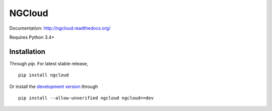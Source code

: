 *******
NGCloud
*******

Documentation: http://ngcloud.readthedocs.org/

Requires Python 3.4+

Installation
============

Through *pip*. For latest stable release,

::

    pip install ngcloud

Or install the `development version
<https://github.com/ccwang002/ngcloud/archive/master.zip#egg=ngcloud-dev>`_ through

::

    pip install --allow-unverified ngcloud ngcloud==dev
